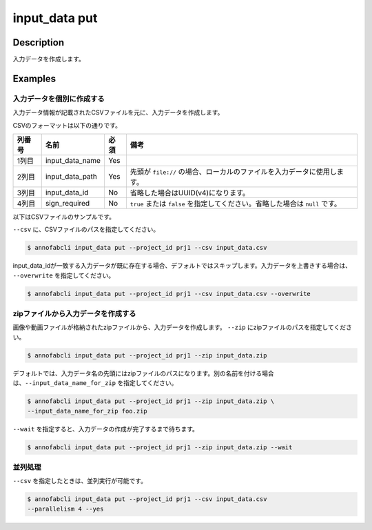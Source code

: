=================================
input_data put
=================================

Description
=================================
入力データを作成します。


Examples
=================================


入力データを個別に作成する
--------------------------------------

入力データ情報が記載されたCSVファイルを元に、入力データを作成します。

CSVのフォーマットは以下の通りです。


.. csv-table::
   :header: 列番号,名前,必須,備考

    1列目,input_data_name,Yes,
    2列目,input_data_path,Yes,先頭が ``file://`` の場合、ローカルのファイルを入力データに使用します。
    3列目,input_data_id,No,省略した場合はUUID(v4)になります。
    4列目,sign_required,No,``true`` または ``false`` を指定してください。省略した場合は ``null`` です。


以下はCSVファイルのサンプルです。

.. code-block::
    :caption: input_data.csv

    data1,s3://example.com/data1,id1,
    data2,s3://example.com/data2,id2,true
    data3,s3://example.com/data3,id3,false
    data4,https://example.com/data4,,
    data5,file://sample.jpg,,
    data6,file:///tmp/sample.jpg,,



``--csv`` に、CSVファイルのパスを指定してください。

.. code-block::

    $ annofabcli input_data put --project_id prj1 --csv input_data.csv


input_data_idが一致する入力データが既に存在する場合、デフォルトではスキップします。入力データを上書きする場合は、 ``--overwrite`` を指定してください。


.. code-block::
    
    $ annofabcli input_data put --project_id prj1 --csv input_data.csv --overwrite



zipファイルから入力データを作成する
--------------------------------------
画像や動画ファイルが格納されたzipファイルから、入力データを作成します。
``--zip`` にzipファイルのパスを指定してください。

.. code-block::

    $ annofabcli input_data put --project_id prj1 --zip input_data.zip


デフォルトでは、入力データ名の先頭にはzipファイルのパスになります。別の名前を付ける場合は、``--input_data_name_for_zip`` を指定してください。


.. code-block::

    $ annofabcli input_data put --project_id prj1 --zip input_data.zip \
    --input_data_name_for_zip foo.zip



``--wait`` を指定すると、入力データの作成が完了するまで待ちます。


.. code-block::

    $ annofabcli input_data put --project_id prj1 --zip input_data.zip --wait





並列処理
----------------------------------------------

``--csv`` を指定したときは、並列実行が可能です。

.. code-block::

    $ annofabcli input_data put --project_id prj1 --csv input_data.csv
    --parallelism 4 --yes

